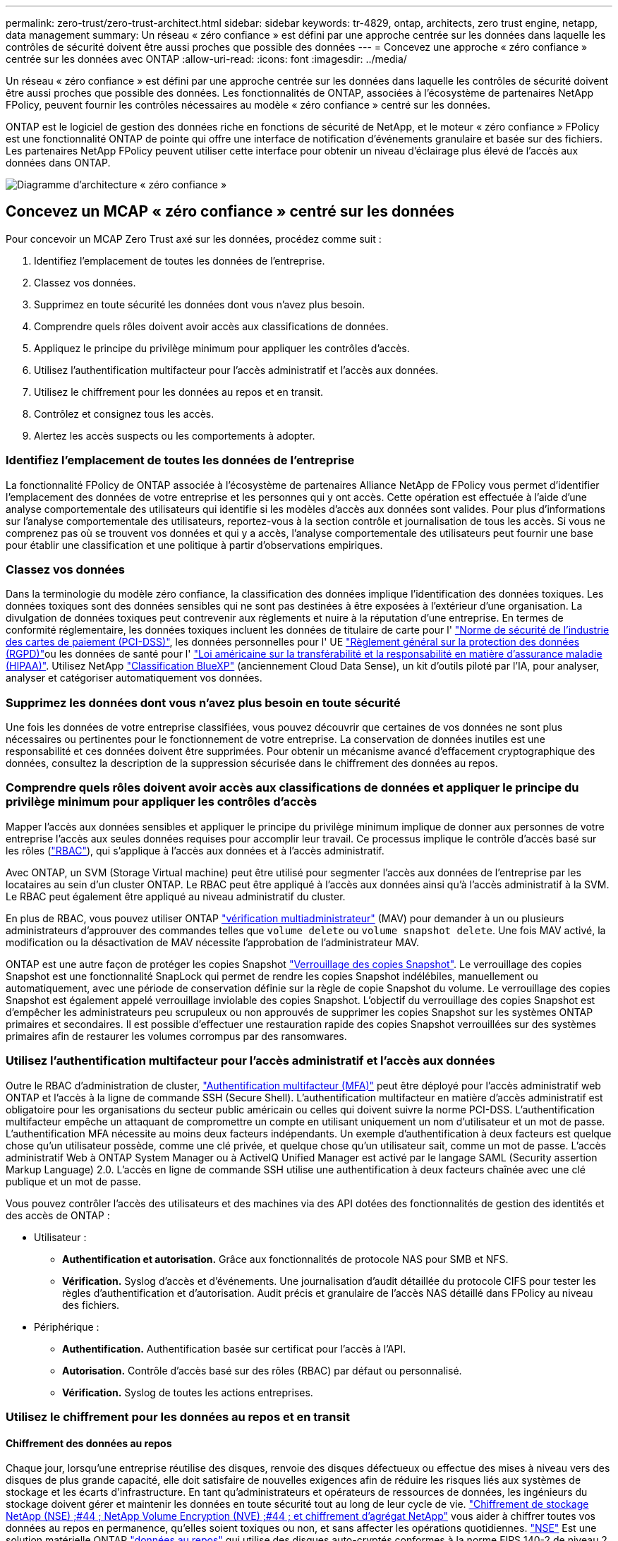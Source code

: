 ---
permalink: zero-trust/zero-trust-architect.html 
sidebar: sidebar 
keywords: tr-4829, ontap, architects, zero trust engine, netapp, data management 
summary: Un réseau « zéro confiance » est défini par une approche centrée sur les données dans laquelle les contrôles de sécurité doivent être aussi proches que possible des données 
---
= Concevez une approche « zéro confiance » centrée sur les données avec ONTAP
:allow-uri-read: 
:icons: font
:imagesdir: ../media/


[role="lead"]
Un réseau « zéro confiance » est défini par une approche centrée sur les données dans laquelle les contrôles de sécurité doivent être aussi proches que possible des données. Les fonctionnalités de ONTAP, associées à l'écosystème de partenaires NetApp FPolicy, peuvent fournir les contrôles nécessaires au modèle « zéro confiance » centré sur les données.

ONTAP est le logiciel de gestion des données riche en fonctions de sécurité de NetApp, et le moteur « zéro confiance » FPolicy est une fonctionnalité ONTAP de pointe qui offre une interface de notification d'événements granulaire et basée sur des fichiers. Les partenaires NetApp FPolicy peuvent utiliser cette interface pour obtenir un niveau d'éclairage plus élevé de l'accès aux données dans ONTAP.

image::../media/zero-trust-architecture.png[Diagramme d'architecture « zéro confiance »]



== Concevez un MCAP « zéro confiance » centré sur les données

Pour concevoir un MCAP Zero Trust axé sur les données, procédez comme suit :

. Identifiez l'emplacement de toutes les données de l'entreprise.
. Classez vos données.
. Supprimez en toute sécurité les données dont vous n'avez plus besoin.
. Comprendre quels rôles doivent avoir accès aux classifications de données.
. Appliquez le principe du privilège minimum pour appliquer les contrôles d'accès.
. Utilisez l'authentification multifacteur pour l'accès administratif et l'accès aux données.
. Utilisez le chiffrement pour les données au repos et en transit.
. Contrôlez et consignez tous les accès.
. Alertez les accès suspects ou les comportements à adopter.




=== Identifiez l'emplacement de toutes les données de l'entreprise

La fonctionnalité FPolicy de ONTAP associée à l'écosystème de partenaires Alliance NetApp de FPolicy vous permet d'identifier l'emplacement des données de votre entreprise et les personnes qui y ont accès. Cette opération est effectuée à l'aide d'une analyse comportementale des utilisateurs qui identifie si les modèles d'accès aux données sont valides. Pour plus d'informations sur l'analyse comportementale des utilisateurs, reportez-vous à la section contrôle et journalisation de tous les accès. Si vous ne comprenez pas où se trouvent vos données et qui y a accès, l'analyse comportementale des utilisateurs peut fournir une base pour établir une classification et une politique à partir d'observations empiriques.



=== Classez vos données

Dans la terminologie du modèle zéro confiance, la classification des données implique l'identification des données toxiques. Les données toxiques sont des données sensibles qui ne sont pas destinées à être exposées à l'extérieur d'une organisation. La divulgation de données toxiques peut contrevenir aux règlements et nuire à la réputation d'une entreprise. En termes de conformité réglementaire, les données toxiques incluent les données de titulaire de carte pour l' https://www.netapp.com/us/media/tr-4401.pdf["Norme de sécurité de l'industrie des cartes de paiement (PCI-DSS)"^], les données personnelles pour l' UE https://www.netapp.com/us/info/gdpr.aspx["Règlement général sur la protection des données (RGPD)"^]ou les données de santé pour l' https://www.hhs.gov/hipaa/for-professionals/privacy/laws-regulations/index.html["Loi américaine sur la transférabilité et la responsabilité en matière d'assurance maladie (HIPAA)"^]. Utilisez NetApp https://bluexp.netapp.com/netapp-cloud-data-sense["Classification BlueXP"^] (anciennement Cloud Data Sense), un kit d'outils piloté par l'IA, pour analyser, analyser et catégoriser automatiquement vos données.



=== Supprimez les données dont vous n'avez plus besoin en toute sécurité

Une fois les données de votre entreprise classifiées, vous pouvez découvrir que certaines de vos données ne sont plus nécessaires ou pertinentes pour le fonctionnement de votre entreprise. La conservation de données inutiles est une responsabilité et ces données doivent être supprimées. Pour obtenir un mécanisme avancé d'effacement cryptographique des données, consultez la description de la suppression sécurisée dans le chiffrement des données au repos.



=== Comprendre quels rôles doivent avoir accès aux classifications de données et appliquer le principe du privilège minimum pour appliquer les contrôles d'accès

Mapper l'accès aux données sensibles et appliquer le principe du privilège minimum implique de donner aux personnes de votre entreprise l'accès aux seules données requises pour accomplir leur travail. Ce processus implique le contrôle d'accès basé sur les rôles (https://docs.netapp.com/us-en/ontap/authentication/index.html["RBAC"^]), qui s'applique à l'accès aux données et à l'accès administratif.

Avec ONTAP, un SVM (Storage Virtual machine) peut être utilisé pour segmenter l'accès aux données de l'entreprise par les locataires au sein d'un cluster ONTAP. Le RBAC peut être appliqué à l'accès aux données ainsi qu'à l'accès administratif à la SVM. Le RBAC peut également être appliqué au niveau administratif du cluster.

En plus de RBAC, vous pouvez utiliser ONTAP link:../multi-admin-verify/index.html["vérification multiadministrateur"] (MAV) pour demander à un ou plusieurs administrateurs d'approuver des commandes telles que `volume delete` ou `volume snapshot delete`. Une fois MAV activé, la modification ou la désactivation de MAV nécessite l'approbation de l'administrateur MAV.

ONTAP est une autre façon de protéger les copies Snapshot link:../snaplock/snapshot-lock-concept.html["Verrouillage des copies Snapshot"]. Le verrouillage des copies Snapshot est une fonctionnalité SnapLock qui permet de rendre les copies Snapshot indélébiles, manuellement ou automatiquement, avec une période de conservation définie sur la règle de copie Snapshot du volume. Le verrouillage des copies Snapshot est également appelé verrouillage inviolable des copies Snapshot. L'objectif du verrouillage des copies Snapshot est d'empêcher les administrateurs peu scrupuleux ou non approuvés de supprimer les copies Snapshot sur les systèmes ONTAP primaires et secondaires. Il est possible d'effectuer une restauration rapide des copies Snapshot verrouillées sur des systèmes primaires afin de restaurer les volumes corrompus par des ransomwares.



=== Utilisez l'authentification multifacteur pour l'accès administratif et l'accès aux données

Outre le RBAC d'administration de cluster, https://www.netapp.com/us/media/tr-4647.pdf["Authentification multifacteur (MFA)"^] peut être déployé pour l'accès administratif web ONTAP et l'accès à la ligne de commande SSH (Secure Shell). L'authentification multifacteur en matière d'accès administratif est obligatoire pour les organisations du secteur public américain ou celles qui doivent suivre la norme PCI-DSS. L'authentification multifacteur empêche un attaquant de compromettre un compte en utilisant uniquement un nom d'utilisateur et un mot de passe. L'authentification MFA nécessite au moins deux facteurs indépendants. Un exemple d'authentification à deux facteurs est quelque chose qu'un utilisateur possède, comme une clé privée, et quelque chose qu'un utilisateur sait, comme un mot de passe. L'accès administratif Web à ONTAP System Manager ou à ActiveIQ Unified Manager est activé par le langage SAML (Security assertion Markup Language) 2.0. L'accès en ligne de commande SSH utilise une authentification à deux facteurs chaînée avec une clé publique et un mot de passe.

Vous pouvez contrôler l'accès des utilisateurs et des machines via des API dotées des fonctionnalités de gestion des identités et des accès de ONTAP :

* Utilisateur :
+
** *Authentification et autorisation.* Grâce aux fonctionnalités de protocole NAS pour SMB et NFS.
** *Vérification.* Syslog d'accès et d'événements. Une journalisation d'audit détaillée du protocole CIFS pour tester les règles d'authentification et d'autorisation. Audit précis et granulaire de l'accès NAS détaillé dans FPolicy au niveau des fichiers.


* Périphérique :
+
** *Authentification.* Authentification basée sur certificat pour l'accès à l'API.
** *Autorisation.* Contrôle d'accès basé sur des rôles (RBAC) par défaut ou personnalisé.
** *Vérification.* Syslog de toutes les actions entreprises.






=== Utilisez le chiffrement pour les données au repos et en transit



==== Chiffrement des données au repos

Chaque jour, lorsqu'une entreprise réutilise des disques, renvoie des disques défectueux ou effectue des mises à niveau vers des disques de plus grande capacité, elle doit satisfaire de nouvelles exigences afin de réduire les risques liés aux systèmes de stockage et les écarts d'infrastructure. En tant qu'administrateurs et opérateurs de ressources de données, les ingénieurs du stockage doivent gérer et maintenir les données en toute sécurité tout au long de leur cycle de vie. https://www.netapp.com/us/media/ds-3898.pdf["Chiffrement de stockage NetApp (NSE) ;#44 ; NetApp Volume Encryption (NVE) ;#44 ; et chiffrement d'agrégat NetApp"^] vous aider à chiffrer toutes vos données au repos en permanence, qu'elles soient toxiques ou non, et sans affecter les opérations quotidiennes. https://www.netapp.com/us/media/ds-3213-en.pdf["NSE"^] Est une solution matérielle ONTAP link:../encryption-at-rest/index.html["données au repos"] qui utilise des disques auto-cryptés conformes à la norme FIPS 140-2 de niveau 2. https://www.netapp.com/us/media/ds-3899.pdf["NVE et NAE"^] Sont une solution logicielle ONTAP link:../encryption-at-rest/index.html["données au repos"] qui utilise le https://csrc.nist.gov/projects/cryptographic-module-validation-program/certificate/4144["Module cryptographique NetApp conforme à la norme FIPS 140-2 de niveau 1"^]. Avec NVE et NAE, vous pouvez utiliser des disques durs ou des disques SSD pour le chiffrement des données au repos. De plus, les disques NSE peuvent être utilisés pour fournir une solution de chiffrement à plusieurs couches native qui assure la redondance du chiffrement et une sécurité supplémentaire. Si l'une des couches est rompue, la seconde couche sécurise toujours les données. Ces fonctionnalités font de ONTAP une solution bien positionnée pour https://www.netapp.com/us/media/sb-3952.pdf["chiffrement prêt pour le quantum"^].

NVE propose également une fonctionnalité appelée https://blog.netapp.com/flash-memory-summit-award/["suppression sécurisée"^] qui supprime de manière cryptographique les données toxiques des fuites de données lorsque les fichiers sensibles sont écrits sur un volume non classifié.

Soit le link:../encryption-at-rest/support-storage-encryption-concept.html["Gestionnaire de clés intégré Onboard Key Manager (OKM)"], qui est le gestionnaire de clés intégré dans ONTAP, soit un https://mysupport.netapp.com/matrix/imt.jsp?components=69551;&solution=1156&isHWU&src=IMT["approuvée"^] tiers link:../encryption-at-rest/support-storage-encryption-concept.html["gestionnaires de clés externes"] peut être utilisé avec NSE et NVE pour stocker des clés en toute sécurité.

image::../media/zero-trust-two-layer-encryption-solution-aff-fas.png[Solution de chiffrement à deux couches pour diagramme de flux AFF et FAS]

Comme le montre la figure ci-dessus, le chiffrement matériel et logiciel peut être combiné. Cette fonctionnalité a permis à l' https://www.netapp.com/blog/netapp-ontap-CSfC-validation/["Validation de ONTAP dans les solutions commerciales de la NSA pour le programme classifié"^] de stocker des données les plus secrètes.



==== Chiffrement des données à la volée

Le chiffrement des données à la volée ONTAP protège l'accès aux données utilisateur et l'accès au plan de contrôle. L'accès aux données utilisateur peut être chiffré par chiffrement SMB 3.0 pour l'accès aux partages Microsoft CIFS ou par krb5P pour NFS Kerberos 5. L'accès aux données utilisateur peut également être chiffré avec link:../networking/ipsec-prepare.html["IPSec"] pour CIFS, NFS et iSCSI. L'accès au plan de contrôle est chiffré avec TLS (transport Layer Security). ONTAP fournit link:https://docs.netapp.com/us-en/ontap-cli//security-config-modify.html["FIPS"^]le mode de conformité pour l'accès au plan de contrôle, qui active les algorithmes approuvés FIPS et désactive les algorithmes non approuvés FIPS. La réplication des données est chiffrée avec link:../peering/enable-cluster-peering-encryption-existing-task.html["chiffrement des pairs de cluster"]. Cela assure le cryptage pour les technologies ONTAP SnapVault et SnapMirror.



=== Contrôlez et consignez tous les accès

Une fois les règles RBAC en place, vous devez déployer des fonctionnalités actives de surveillance, d'audit et d'alerte. Le moteur « zéro confiance » FPolicy de NetApp ONTAP, couplé au https://www.netapp.com/partners/partner-connect["Écosystème de partenaires NetApp FPolicy"^], fournit les contrôles nécessaires au modèle « zéro confiance » centré sur les données. NetApp ONTAP est un logiciel de gestion des données riche en fonctions de sécurité. Il link:../nas-audit/two-parts-fpolicy-solution-concept.html["FPolicy"] s'agit d'une fonctionnalité ONTAP de pointe qui offre une interface de notification d'événements granulaire basée sur des fichiers. Les partenaires NetApp FPolicy peuvent utiliser cette interface pour obtenir un niveau d'éclairage plus élevé de l'accès aux données dans ONTAP. La fonctionnalité FPolicy de ONTAP, associée à l'écosystème de partenaires Alliance NetApp de FPolicy, vous permet d'identifier l'emplacement et l'accès aux données de votre entreprise. Cette opération est effectuée à l'aide d'une analyse comportementale des utilisateurs qui identifie si les modèles d'accès aux données sont valides. L'analyse comportementale des utilisateurs peut être utilisée pour alerter l'utilisateur en cas d'accès aux données suspect ou aberrant qui ne correspond pas au modèle normal et, si nécessaire, prendre des mesures pour refuser l'accès.

Les partenaires FPolicy vont au-delà de l'analyse comportementale des utilisateurs et s'orientent vers le machine learning (ML) et l'intelligence artificielle (IA) pour assurer la fidélité des événements et réduire le nombre de faux positifs, voire de faux positifs. Tous les événements doivent être consignés sur un serveur syslog ou sur un système de gestion des informations et des événements de sécurité (SIEM) pouvant également utiliser le ML et l'IA.

image::../media/zero-trust-fpolicy-architecture.png[Diagramme de l'architecture FPolicy]

La solution Storage Workload Security de NetApp (anciennement appelée https://docs.netapp.com/us-en/cloudinsights/cs_intro.html["Cloud Secure"^]) utilise l'interface FPolicy et l'analytique comportementale des utilisateurs sur les systèmes de stockage ONTAP dans le cloud et sur site pour vous fournir des alertes en temps réel sur les comportements malveillants des utilisateurs. Storage Workload Security protège les données de l'entreprise contre les activités abusives ou les usurpations d'identité à l'aide de fonctionnalités avancées de machine learning et de détection des anomalies. Storage Workload Security : identifie les attaques par ransomware ou d'autres comportements malveillants, invoque les copies Snapshot et met en quarantaine les utilisateurs malveillants. Storage Workload Security dispose également d'une fonctionnalité d'analyse permettant de visualiser en détail les activités des utilisateurs et des entités. La sécurité des workloads de stockage fait partie de NetApp Cloud Insights.

Outre la sécurité des workloads de stockage, ONTAP dispose d'une fonctionnalité intégrée de détection des ransomwares appelée link:../anti-ransomware/index.html["Protection autonome contre les ransomwares"] ARP. ARP utilise le machine learning pour déterminer si une activité anormale sur les fichiers indique qu'une attaque par ransomware est en cours, puis appelle une copie Snapshot et une alerte aux administrateurs. Storage Workload Security s'intègre à ONTAP pour recevoir des événements ARP et fournit une couche supplémentaire d'analytique et de réponses automatiques.

Pour en savoir plus sur les commandes décrites dans cette procédurelink:https://docs.netapp.com/us-en/ontap-cli/["Référence de commande ONTAP"^], reportez-vous à la .
